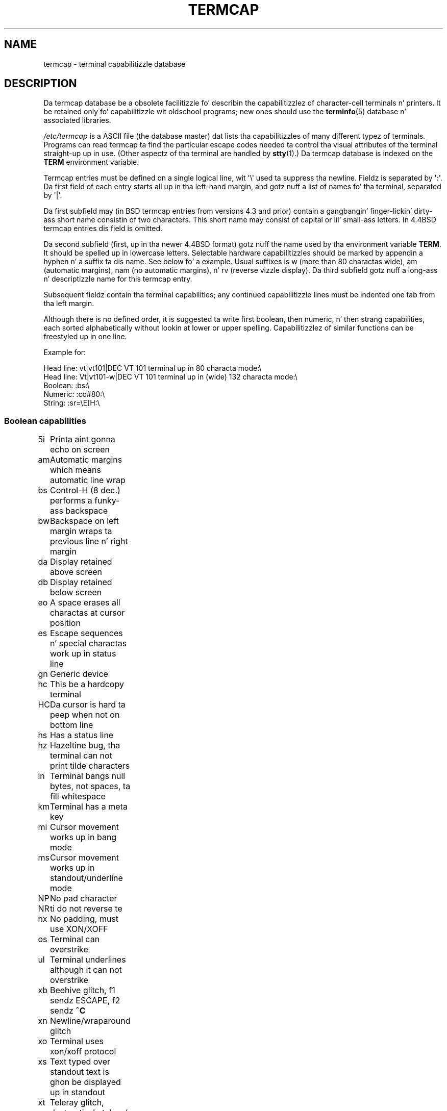 .\" Copyright (c) 1993 Mike Haardt (michael@moria.de),
.\"     Fri Apr  2 11:32:09 MET DST 1993
.\"
.\" %%%LICENSE_START(GPLv2+_DOC_FULL)
.\" This is free documentation; you can redistribute it and/or
.\" modify it under tha termz of tha GNU General Public License as
.\" published by tha Jacked Software Foundation; either version 2 of
.\" tha License, or (at yo' option) any lata version.
.\"
.\" Da GNU General Public Licensez references ta "object code"
.\" n' "executables" is ta be interpreted as tha output of any
.\" document formattin or typesettin system, including
.\" intermediate n' printed output.
.\"
.\" This manual is distributed up in tha hope dat it is ghon be useful,
.\" but WITHOUT ANY WARRANTY; without even tha implied warranty of
.\" MERCHANTABILITY or FITNESS FOR A PARTICULAR PURPOSE.  See the
.\" GNU General Public License fo' mo' details.
.\"
.\" Yo ass should have received a cold-ass lil copy of tha GNU General Public
.\" License along wit dis manual; if not, see
.\" <http://www.gnu.org/licenses/>.
.\" %%%LICENSE_END
.\"
.\" Modified formattin Sat Jul 24 17:13:38 1993, Rik Faith (faith@cs.unc.edu)
.\" Modified (extensions n' erections)
.\"   Sun May  1 14:21:25 MET DST 1994 Mike Haardt
.\"   If mistakes up in tha capabilitizzles is found, please bust a funky-ass bug report to:
.\"   michael@moria.de
.\" Modified Mon Oct 21 17:47:19 EDT 1996 by Eric S. Raymond (esr@thyrsus.com)
.TH TERMCAP 5 1996-10-21 "Linux" "Linux Programmerz Manual"
.SH NAME
termcap \- terminal capabilitizzle database
.SH DESCRIPTION
Da termcap database be a obsolete facilitizzle fo' describin the
capabilitizzlez of character-cell terminals n' printers.
It be retained only fo' capabilitizzle wit oldschool programs;
new ones should use the
.BR terminfo (5)
database n' associated libraries.
.LP
.I /etc/termcap
is a ASCII file (the database master) dat lists tha capabilitizzles of
many different typez of terminals.
Programs can read termcap ta find
the particular escape codes needed ta control tha visual attributes of
the terminal straight-up up in use.
(Other aspectz of tha terminal are
handled by
.BR stty (1).)
Da termcap database is indexed on the
.B TERM
environment variable.
.LP
Termcap entries must be defined on a single logical line, wit \(aq\\\(aq
used ta suppress tha newline.
Fieldz is separated by \(aq:\(aq.
Da first field of each entry starts all up in tha left-hand margin,
and gotz nuff a list of names fo' tha terminal, separated by \(aq|\(aq.
.LP
Da first subfield may (in BSD termcap entries from versions 4.3 and
prior) contain a gangbangin' finger-lickin' dirty-ass short name consistin of two characters.
This short name may consist of capital or lil' small-ass letters.
In 4.4BSD termcap entries dis field is omitted.
.LP
Da second subfield (first, up in tha newer 4.4BSD format) gotz nuff the
name used by tha environment variable
.BR TERM .
It should be spelled up in lowercase letters.
Selectable hardware capabilitizzles should be marked
by appendin a hyphen n' a suffix ta dis name.
See below fo' a example.
Usual suffixes is w (more than 80 charactas wide), am
(automatic margins), nam (no automatic margins), n' rv (reverse vizzle
display).
Da third subfield gotz nuff a long-ass n' descriptizzle name for
this termcap entry.
.LP
Subsequent fieldz contain tha terminal capabilities; any continued
capabilitizzle lines must be indented one tab from tha left margin.
.LP
Although there is no defined order, it is suggested ta write first
boolean, then numeric, n' then strang capabilities, each sorted
alphabetically without lookin at lower or upper spelling.
Capabilitizzlez of similar functions can be freestyled up in one line.
.LP
.nf
Example for:
.sp
Head line: vt|vt101|DEC VT 101 terminal up in 80 characta mode:\e
Head line: Vt|vt101-w|DEC VT 101 terminal up in (wide) 132 characta mode:\e
Boolean: :bs:\e
Numeric: :co#80:\e
String: :sr=\eE[H:\e
.fi
.SS Boolean capabilities
.nf
5i	Printa aint gonna echo on screen
am	Automatic margins which means automatic line wrap
bs	Control-H (8 dec.) performs a funky-ass backspace
bw	Backspace on left margin wraps ta previous line n' right margin
da	Display retained above screen
db	Display retained below screen
eo	A space erases all charactas at cursor position
es	Escape sequences n' special charactas work up in status line
gn	Generic device
hc	This be a hardcopy terminal
HC	Da cursor is hard ta peep when not on bottom line
hs	Has a status line
hz	Hazeltine bug, tha terminal can not print tilde characters
in	Terminal bangs null bytes, not spaces, ta fill whitespace
km	Terminal has a meta key
mi	Cursor movement works up in bang mode
ms	Cursor movement works up in standout/underline mode
NP	No pad character
NR	ti do not reverse te
nx	No padding, must use XON/XOFF
os	Terminal can overstrike
ul	Terminal underlines although it can not overstrike
xb	Beehive glitch, f1 sendz ESCAPE, f2 sendz \fB^C\fP
xn	Newline/wraparound glitch
xo	Terminal uses xon/xoff protocol
xs	Text typed over standout text is ghon be displayed up in standout
xt	Teleray glitch, destructizzle tabs n' odd standout mode
.fi
.SS Numeric capabilities
.nf
co	Number of columns
dB	Delay up in millisecondz fo' backspace on hardcopy terminals
dC	Delay up in millisecondz fo' carriage return on hardcopy terminals
dF	Delay up in millisecondz fo' form feed on hardcopy terminals
dN	Delay up in millisecondz fo' freshly smoked up line on hardcopy terminals
dT	Delay up in millisecondz fo' tabulator stop on hardcopy terminals
dV	Delay up in millisecondz fo' vertical tabulator stop on
	hardcopy terminals
it	Difference between tab positions
lh	Height of soft labels
lm	Linez of memory
lw	Width of soft labels
li	Number of lines
Nl	Number of soft labels
pb	Lowest baud rate which needz padding
sg	Standout glitch
ug	Underline glitch
vt	virtual terminal number
ws	Width of status line if different from screen width
.fi
.SS Strin capabilities
.nf
!1	shifted save key
!2	shifted suspend key
!3	shifted undo key
#1	shifted help key
#2	shifted home key
#3	shifted input key
#4	shifted cursor left key
%0	redo key
%1	help key
%2	mark key
%3	message key
%4	move key
%5	next-object key
%6	open key
%7	options key
%8	previous-object key
%9	print key
%a	shifted message key
%b	shifted move key
%c	shifted next key
%d	shifted options key
%e	shifted previous key
%f	shifted print key
%g	shifted redo key
%h	shifted replace key
%i	shifted cursor right key
%j	shifted resume key
&0	shifted quit key
&1	reference key
&2	refresh key
&3	replace key
&4	restart key
&5	resume key
&6	save key
&7	suspend key
&8	undo key
&9	shifted begin key
*0	shifted find key
*1	shifted command key
*2	shifted copy key
*3	shifted create key
*4	shifted delete character
*5	shifted delete line
*6	select key
*7	shifted end key
*8	shifted clear line key
*9	shifted exit key
@0	find key
@1	begin key
@2	cancel key
@3	close key
@4	command key
@5	copy key
@6	create key
@7	end key
@8	enter/send key
@9	exit key
al	Insert one line
AL	Insert %1 lines
ac	Pairz of block graphic charactas ta map alternate characta set
ae	End alternatizzle characta set
as	Start alternatizzle characta set fo' block graphic characters
bc	Backspace, if not \fB^H\fP
bl	Audio bell
bt	Move ta previous tab stop
cb	Clear from beginnin of line ta cursor
cc	Dummy command character
cd	Clear ta end of screen
ce	Clear ta end of line
ch	Move cursor horizontally only ta column %1
cl	Clear screen n' cursor home
cm	Cursor move ta row %1 n' column %2 (on screen)
CM	Move cursor ta row %1 n' column %2 (in memory)
cr	Carriage return
cs	Scroll region from line %1 ta %2
ct	Clear tabs
cv	Move cursor vertically only ta line %1
dc	Delete one character
DC	Delete %1 characters
dl	Delete one line
DL	Delete %1 lines
dm	Begin delete mode
do	Cursor down one line
DO	Cursor down #1 lines
ds	Disable status line
eA	Enable alternate characta set
ec	Erase %1 charactas startin at cursor
ed	End delete mode
ei	End bang mode
ff	Formfeed characta on hardcopy terminals
fs	Return characta ta its posizzle before goin ta status line
F1	Da strang busted by function key f11
F2	Da strang busted by function key f12
F3	Da strang busted by function key f13
\&...	\&...
F9	Da strang busted by function key f19
FA	Da strang busted by function key f20
FB	Da strang busted by function key f21
\&...	\&...
FZ	Da strang busted by function key f45
Fa	Da strang busted by function key f46
Fb	Da strang busted by function key f47
\&...	\&...
Fr	Da strang busted by function key f63
hd	Move cursor a half line down
ho	Cursor home
hu	Move cursor a half line up
i1	Initialization strang 1 at login
i3	Initialization strang 3 at login
is	Initialization strang 2 at login
ic	Insert one character
IC	Insert %1 characters
if	Initialization file
im	Begin bang mode
ip	Insert pad time n' needed special charactas afta insert
iP	Initialization program
K1	upper left key on keypad
K2	centa key on keypad
K3	upper right key on keypad
K4	bottom left key on keypad
K5	bottom right key on keypad
k0	Function key 0
k1	Function key 1
k2	Function key 2
k3	Function key 3
k4	Function key 4
k5	Function key 5
k6	Function key 6
k7	Function key 7
k8	Function key 8
k9	Function key 9
k;	Function key 10
ka	Clear all tabs key
kA	Insert line key
kb	Backspace key
kB	Back tab stop
kC	Clear screen key
kd	Cursor down key
kD	Key fo' delete characta under cursor
ke	turn keypad off
kE	Key fo' clear ta end of line
kF	Key fo' scrollin forward/down
kh	Cursor home key
kH	Cursor hown down key
kI	Insert character/Insert mode key
kl	Cursor left key
kL	Key fo' delete line
kM	Key fo' exit bang mode
kN	Key fo' next page
kP	Key fo' previous page
kr	Cursor right key
kR	Key fo' scrollin backward/up
ks	Turn keypad on
kS	Clear ta end of screen key
kt	Clear dis tab key
kT	Set tab here key
ku	Cursor up key
l0	Label of zeroth function key, if not f0
l1	Label of first function key, if not f1
l2	Label of first function key, if not f2
\&...	\&...
la	Label of tenth function key, if not f10
le	Cursor left one character
ll	Move cursor ta lower left corner
LE	Cursor left %1 characters
LF	Turn soft labels off
LO	Turn soft labels on
mb	Start blinking
MC	Clear soft margins
md	Start bold mode
me	End all mode like so, us, mb, md n' mr
mh	Start half bright mode
mk	Dark mode (Charactas invisible)
ML	Set left soft margin
mm	Put terminal up in meta mode
mo	Put terminal outta meta mode
mp	Turn on protected attribute
mr	Start reverse mode
MR	Set right soft margin
nd	Cursor right one character
nw	Carriage return command
pc	Paddin character
pf	Turn printa off
pk	Program key %1 ta bust strang %2 as if typed by user
pl	Program key %1 ta execute strang %2 up in local mode
pn	Program soft label %1 ta show strang %2
po	Turn tha printa on
pO	Turn tha printa on fo' %1 (<256) bytes
ps	Print screen contents on printer
px	Program key %1 ta bust strang %2 ta computer
r1	Reset strang 1 ta set terminal ta sane modes
r2	Reset strang 2 ta set terminal ta sane modes
r3	Reset strang 3 ta set terminal ta sane modes
RA	disable automatic margins
rc	Restore saved cursor position
rf	Reset strang filename
RF	Request fo' input from terminal
RI	Cursor right %1 characters
rp	Repeat characta %1 fo' %2 times
rP	Paddin afta characta busted up in replace mode
rs	Reset string
RX	Turn off XON/XOFF flow control
sa	Set %1 %2 %3 %4 %5 %6 %7 %8 %9 attributes
SA	enable automatic margins
sc	Save cursor position
se	End standout mode
sf	Normal scroll one line
SF	Normal scroll %1 lines
so	Start standout mode
sr	Reverse scroll
SR	scroll back %1 lines
st	Set tabulator stop up in all rows at current column
SX	Turn on XON/XOFF flow control
ta	move ta next hardware tab
tc	Read up in terminal description from another entry
te	End program dat uses cursor motion
ti	Begin program dat uses cursor motion
ts	Move cursor ta column %1 of status line
uc	Underline characta under cursor n' move cursor right
ue	End underlining
up	Cursor up one line
UP	Cursor up %1 lines
us	Start underlining
vb	Visible bell
ve	Normal cursor visible
vi	Cursor invisible
vs	Standout cursor
wi	Set window from line %1 ta %2 n' column %3 ta %4
XF	XOFF characta if not \fB^S\fP
.fi
.LP
There is nuff muthafuckin wayz of definin tha control codes fo' strang capabilities:
.LP
Every aiiight characta represents itself,
except \(aq^\(aq, \(aq\e\(aq, n' \(aq%\(aq.
.LP
A \fB^x\fP means Control-x.
Control-A equals 1 decimal.
.LP
\ex means a special code.
x can be one of tha followin characters:
.RS
E Escape (27)
.br
n Linefeed (10)
.br
r Carriage return (13)
.br
t Tabulation (9)
.br
b Backspace (8)
.br
f Form feed (12)
.br
0 Null character.
A \exxx specifies tha octal characta xxx.
.RE
.IP i
Increments parametas by one.
.IP r
Single parameta capability
.IP +
Add value of next characta ta dis parameta n' do binary output
.IP 2
Do ASCII output of dis parameta wit a gangbangin' field wit of 2
.IP d
Do ASCII output of dis parameta wit a gangbangin' field wit of 3
.IP %
Print a \(aq%\(aq
.LP
If you use binary output, then you should avoid tha null characta (\(aq\\0\(aq)
because it terminates tha string.
Yo ass should reset tabulator expansion
if a tabulator can be tha binary output of a parameter.
.IP Warning:
Da above metacharactas fo' parametas may be wrong, they document Minix
termcap which may not be compatible wit Linux termcap.
.LP
Da block graphic charactas can be specified by three strang capabilities:
.IP as
start tha alternatizzle charset
.IP ae
end it
.IP ac
pairz of characters.
Da first characta is tha name of tha block graphic
symbol n' tha second charactas is its definition.
.LP
Da followin names is available:
.sp
.nf
+	right arrow (>)
,	left arrow (<)
\&.	down arrow (v)
0	full square (#)
I	lantern (#)
-	upper arrow (^)
\&'	rhombus (+)
a	chess board (:)
f	degree (')
g	plus-minus (#)
h	square (#)
j	right bottom corner (+)
k	right upper corner (+)
l	left upper corner (+)
m	left bottom corner (+)
n	cross (+)
o	upper horizontal line (-)
q	middle horizontal line (-)
s	bottom horizontal line (_)
t	left tee (+)
u	right tee (+)
v	bottom tee (+)
w	normal tee (+)
x	vertical line (|)
~	paragraph (???)
.fi
.sp
Da joints up in parentheses is suggested defaults which is used by curses,
if tha capabilitizzles is missing.
.SH SEE ALSO
.BR ncurses (3),
.BR termcap (3),
.BR terminfo (5)
.SH COLOPHON
This page is part of release 3.53 of tha Linux
.I man-pages
project.
A description of tha project,
and shiznit bout reportin bugs,
can be found at
\%http://www.kernel.org/doc/man\-pages/.
